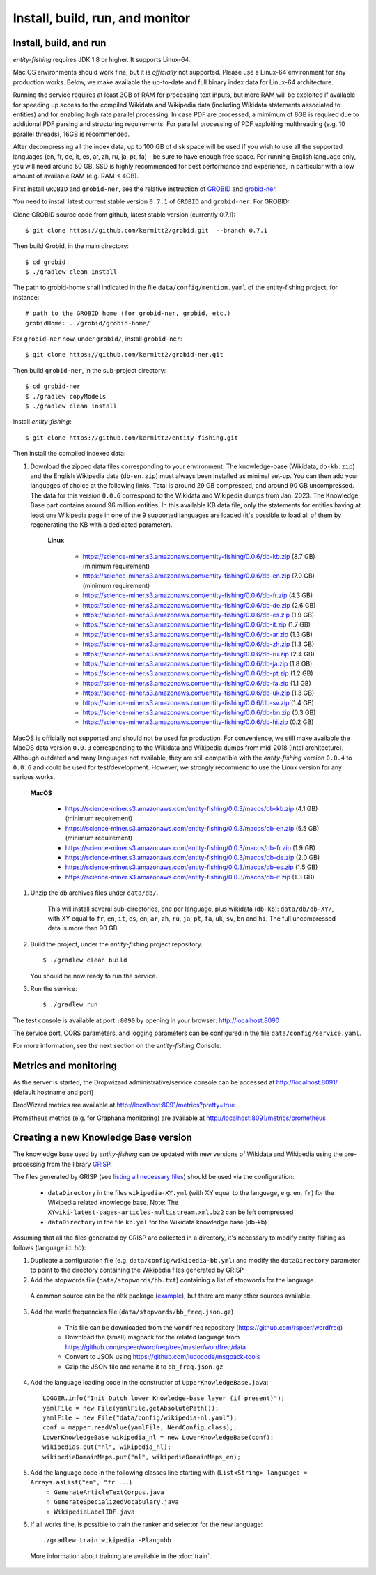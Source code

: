 .. topic:: Build and install entity-fishing.

Install, build, run, and monitor
================================

Install, build, and run
***********************

*entity-fishing* requires JDK 1.8 or higher. It supports Linux-64. 

Mac OS environments should work fine, but it is *officially* not supported. 
Please use a Linux-64 environment for any production works. Below, we make available the up-to-date and full binary index data for Linux-64 architecture.

Running the service requires at least 3GB of RAM for processing text inputs, but more RAM will be exploited if available for speeding up access to the compiled Wikidata and Wikipedia data (including Wikidata statements associated to entities) and for enabling high rate parallel processing. In case PDF are processed, a mimimum of 8GB is required due to additional PDF parsing and structuring requirements. For parallel processing of PDF exploiting multhreading (e.g. 10 parallel threads), 16GB is recommended. 

After decompressing all the index data, up to 100 GB of disk space will be used if you wish to use all the supported languages (en, fr, de, it, es, ar, zh, ru, ja, pt, fa) - be sure to have enough free space. For running English language only, you will need around 50 GB. SSD is highly recommended for best performance and experience, in particular with a low amount of available RAM (e.g. RAM < 4GB).

First install ``GROBID`` and ``grobid-ner``, see the relative instruction of `GROBID <http://github.com/kermitt2/grobid>`_ and `grobid-ner <http://github.com/kermitt2/grobid-ner>`_.

You need to install latest current stable version ``0.7.1`` of ``GROBID`` and ``grobid-ner``. For GROBID:

Clone GROBID source code from github, latest stable version (currently 0.7.1):
::
   $ git clone https://github.com/kermitt2/grobid.git  --branch 0.7.1

Then build Grobid, in the main directory:
::
  $ cd grobid
  $ ./gradlew clean install


The path to grobid-home shall indicated in the file ``data/config/mention.yaml`` of the entity-fishing project, for instance:
::
   # path to the GROBID home (for grobid-ner, grobid, etc.)
   grobidHome: ../grobid/grobid-home/


For ``grobid-ner`` now, under ``grobid/``, install ``grobid-ner``:
::
  $ git clone https://github.com/kermitt2/grobid-ner.git

Then build ``grobid-ner``, in the sub-project directory:
::
  $ cd grobid-ner
  $ ./gradlew copyModels 
  $ ./gradlew clean install

Install *entity-fishing*:
::
   $ git clone https://github.com/kermitt2/entity-fishing.git

Then install the compiled indexed data:

#. Download the zipped data files corresponding to your environment. The knowledge-base (Wikidata, ``db-kb.zip``) and the English Wikipedia data (``db-en.zip``) must always been installed as minimal set-up. You can then add your languages of choice at the following links. Total is around 29 GB compressed, and around 90 GB uncompressed. The data for this version ``0.0.6`` correspond to the Wikidata and Wikipedia dumps from Jan. 2023. The Knowledge Base part contains around 96 million entities. In this available KB data file, only the statements for entities having at least one Wikipedia page in one of the 9 supported languages are loaded (it's possible to load all of them by regenerating the KB with a dedicated parameter). 

    **Linux**

        - https://science-miner.s3.amazonaws.com/entity-fishing/0.0.6/db-kb.zip (8.7 GB) (minimum requirement)

        - https://science-miner.s3.amazonaws.com/entity-fishing/0.0.6/db-en.zip (7.0 GB) (minimum requirement)

        - https://science-miner.s3.amazonaws.com/entity-fishing/0.0.6/db-fr.zip (4.3 GB)

        - https://science-miner.s3.amazonaws.com/entity-fishing/0.0.6/db-de.zip (2.6 GB)

        - https://science-miner.s3.amazonaws.com/entity-fishing/0.0.6/db-es.zip (1.9 GB)

        - https://science-miner.s3.amazonaws.com/entity-fishing/0.0.6/db-it.zip (1.7 GB)

        - https://science-miner.s3.amazonaws.com/entity-fishing/0.0.6/db-ar.zip (1.3 GB)

        - https://science-miner.s3.amazonaws.com/entity-fishing/0.0.6/db-zh.zip (1.3 GB)

        - https://science-miner.s3.amazonaws.com/entity-fishing/0.0.6/db-ru.zip (2.4 GB)

        - https://science-miner.s3.amazonaws.com/entity-fishing/0.0.6/db-ja.zip (1.8 GB)

        - https://science-miner.s3.amazonaws.com/entity-fishing/0.0.6/db-pt.zip (1.2 GB)

        - https://science-miner.s3.amazonaws.com/entity-fishing/0.0.6/db-fa.zip (1.1 GB)

        - https://science-miner.s3.amazonaws.com/entity-fishing/0.0.6/db-uk.zip (1.3 GB)

        - https://science-miner.s3.amazonaws.com/entity-fishing/0.0.6/db-sv.zip (1.4 GB)

        - https://science-miner.s3.amazonaws.com/entity-fishing/0.0.6/db-bn.zip (0.3 GB)

        - https://science-miner.s3.amazonaws.com/entity-fishing/0.0.6/db-hi.zip (0.2 GB)

MacOS is officially not supported and should not be used for production. For convenience, we still make available the MacOS data version ``0.0.3`` corresponding to the Wikidata and Wikipedia dumps from mid-2018 (Intel architecture). Although outdated and many languages not available, they are still compatible with the *entity-fishing* version ``0.0.4`` to ``0.0.6`` and could be used for test/development. However, we strongly recommend to use the Linux version for any serious works.

    **MacOS**

        - https://science-miner.s3.amazonaws.com/entity-fishing/0.0.3/macos/db-kb.zip (4.1 GB) (minimum requirement)

        - https://science-miner.s3.amazonaws.com/entity-fishing/0.0.3/macos/db-en.zip (5.5 GB) (minimum requirement)

        - https://science-miner.s3.amazonaws.com/entity-fishing/0.0.3/macos/db-fr.zip (1.9 GB)

        - https://science-miner.s3.amazonaws.com/entity-fishing/0.0.3/macos/db-de.zip (2.0 GB)

        - https://science-miner.s3.amazonaws.com/entity-fishing/0.0.3/macos/db-es.zip (1.5 GB)

        - https://science-miner.s3.amazonaws.com/entity-fishing/0.0.3/macos/db-it.zip (1.3 GB)


#. Unzip the db archives files under ``data/db/``.

    This will install several sub-directories, one per language, plus wikidata (``db-kb``): ``data/db/db-XY/``, with XY equal to ``fr``, ``en``, ``it``, ``es``, ``en``, ``ar``, ``zh``, ``ru``, ``ja``, ``pt``, ``fa``, ``uk``, ``sv``, ``bn`` and ``hi``. The full uncompressed data is more than 90 GB.

#. Build the project, under the *entity-fishing* project repository.
   ::
      $ ./gradlew clean build

   You should be now ready to run the service.

 
#. Run the service:
   ::
      $ ./gradlew run

The test console is available at port ``:8090`` by opening in your browser: http://localhost:8090

The service port, CORS parameters, and logging parameters can be configured in the file ``data/config/service.yaml``.

For more information, see the next section on the *entity-fishing* Console.

Metrics and monitoring
**********************

As the server is started, the Dropwizard administrative/service console can be accessed at http://localhost:8091/ (default hostname and port)

DropWizard metrics are available at http://localhost:8091/metrics?pretty=true

Prometheus metrics (e.g. for Graphana monitoring) are available at http://localhost:8091/metrics/prometheus

Creating a new Knowledge Base version 
*************************************

The knowledge base used by *entity-fishing* can be updated with new versions of Wikidata and Wikipedia using the pre-processing from the library `GRISP <https://github.com/kermitt2/grisp>`_.

The files generated by GRISP (see `listing all necessary files <https://github.com/kermitt2/grisp?tab=readme-ov-file#final-hierarchy-of-files>`_) should be used via the configuration:

    - ``dataDirectory`` in the files ``wikipedia-XY.yml`` (with XY equal to the language, e.g. ``en``, ``fr``) for the Wikipedia related knowledge base. Note: The ``XYwiki-latest-pages-articles-multistream.xml.bz2`` can be left compressed

    - ``dataDirectory`` in the file ``kb.yml`` for the Wikidata knowledge base (db-kb)


Assuming that all the files generated by GRISP are collected in a directory, it's necessary to modify entity-fishing as follows (language id: `bb`):

1. Duplicate a configuration file (e.g. ``data/config/wikipedia-bb.yml``) and modify the ``dataDirectory`` parameter to point to the directory containing the Wikipedia files generated by GRISP

2. Add the stopwords file (``data/stopwords/bb.txt``) containing a list of stopwords for the language.
 A common source can be the nltk package (`example <https://github.com/nltk/nltk/blob/d60a72877803427d5619dfe1f8190e684011c98b/nltk/tokenize/texttiling.py#L79>`_), but there are many other sources available.

3. Add the world frequencies file (``data/stopwords/bb_freq.json.gz``)

    - This file can be downloaded from the ``wordfreq`` repository (https://github.com/rspeer/wordfreq)
    - Download the (small) msgpack for the related language from https://github.com/rspeer/wordfreq/tree/master/wordfreq/data
    - Convert to JSON using https://github.com/ludocode/msgpack-tools
    - Gzip the JSON file and rename it to ``bb_freq.json.gz``

4. Add the language loading code in the constructor of ``UpperKnowledgeBase.java``::

    LOGGER.info("Init Dutch lower Knowledge-base layer (if present)");
    yamlFile = new File(yamlFile.getAbsolutePath());
    yamlFile = new File("data/config/wikipedia-nl.yaml");
    conf = mapper.readValue(yamlFile, NerdConfig.class);;
    LowerKnowledgeBase wikipedia_nl = new LowerKnowledgeBase(conf);
    wikipedias.put("nl", wikipedia_nl);
    wikipediaDomainMaps.put("nl", wikipediaDomainMaps_en);

5. Add the language code in the following classes line starting with (``List<String> languages = Arrays.asList("en", "fr ...``)
    - ``GenerateArticleTextCorpus.java``
    - ``GenerateSpecializedVocabulary.java``
    - ``WikipediaLabelIDF.java``

6. If all works fine, is possible to train the ranker and selector for the new language::

   ./gradlew train_wikipedia -Plang=bb

 More information about training are available in the :doc:`train`.




